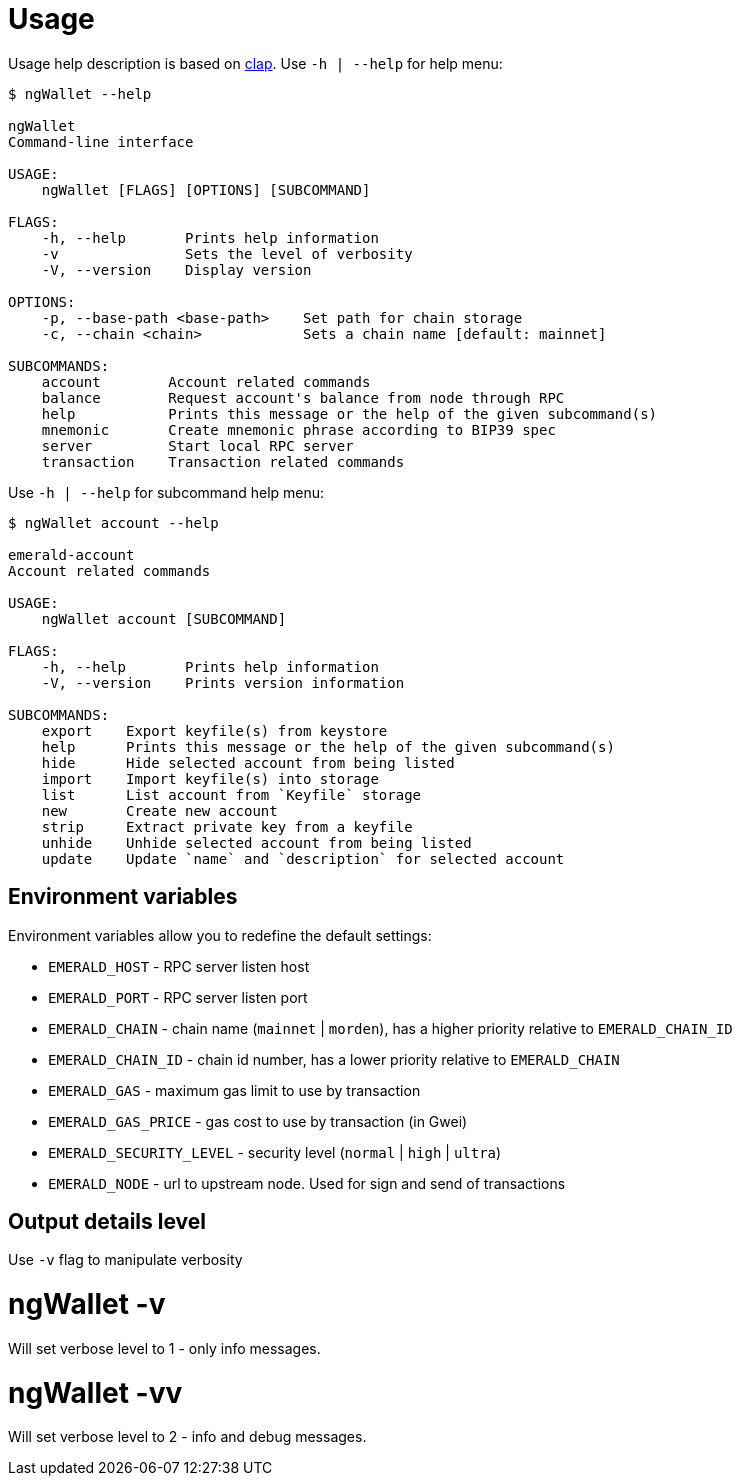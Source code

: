 # Usage

Usage help description is based on https://clap.rs/[clap].
Use `-h | --help` for help menu:

```
$ ngWallet --help

ngWallet
Command-line interface

USAGE:
    ngWallet [FLAGS] [OPTIONS] [SUBCOMMAND]

FLAGS:
    -h, --help       Prints help information
    -v               Sets the level of verbosity
    -V, --version    Display version

OPTIONS:
    -p, --base-path <base-path>    Set path for chain storage
    -c, --chain <chain>            Sets a chain name [default: mainnet]

SUBCOMMANDS:
    account        Account related commands
    balance        Request account's balance from node through RPC
    help           Prints this message or the help of the given subcommand(s)
    mnemonic       Create mnemonic phrase according to BIP39 spec
    server         Start local RPC server
    transaction    Transaction related commands

```

Use `-h | --help` for subcommand help menu:
```
$ ngWallet account --help

emerald-account
Account related commands

USAGE:
    ngWallet account [SUBCOMMAND]

FLAGS:
    -h, --help       Prints help information
    -V, --version    Prints version information

SUBCOMMANDS:
    export    Export keyfile(s) from keystore
    help      Prints this message or the help of the given subcommand(s)
    hide      Hide selected account from being listed
    import    Import keyfile(s) into storage
    list      List account from `Keyfile` storage
    new       Create new account
    strip     Extract private key from a keyfile
    unhide    Unhide selected account from being listed
    update    Update `name` and `description` for selected account

```

## Environment variables

Environment variables allow you to redefine the default settings:

* `EMERALD_HOST` - RPC server listen host
* `EMERALD_PORT` - RPC server listen port
* `EMERALD_CHAIN` - chain name (`mainnet` | `morden`), has a higher priority relative to `EMERALD_CHAIN_ID`
* `EMERALD_CHAIN_ID` - chain id number, has a lower priority relative to `EMERALD_CHAIN`
* `EMERALD_GAS` - maximum gas limit to use by transaction
* `EMERALD_GAS_PRICE` - gas cost to use by transaction (in Gwei)
* `EMERALD_SECURITY_LEVEL` - security level (`normal` | `high` | `ultra`)
* `EMERALD_NODE` - url to upstream node. Used for sign and send of transactions


## Output details level

Use `-v` flag to manipulate verbosity

# ngWallet -v

Will set verbose level to 1 - only info messages.

# ngWallet -vv

Will set verbose level to 2 - info and debug messages.